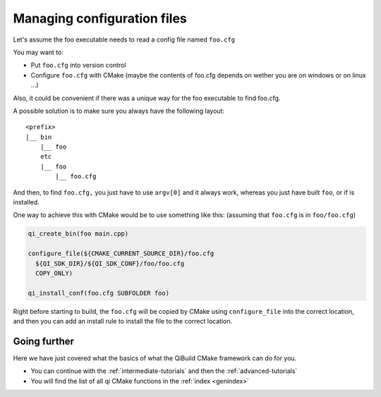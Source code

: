 Managing configuration files
============================

Let's assume the foo executable needs to read a config file named ``foo.cfg``

You may want to:

* Put ``foo.cfg`` into version control

* Configure ``foo.cfg`` with CMake (maybe the contents of foo.cfg depends on wether
  you are on windows or on linux ...)

Also, it could be convenient if there was a unique way for the foo executable
to find foo.cfg.

A possible solution is to make sure you always have the following layout::

  <prefix>
  |__ bin
      |__ foo
      etc
      |__ foo
          |__ foo.cfg

And then, to find ``foo.cfg,`` you just have to use ``argv[0]`` and it always work,
whereas you just have built ``foo``, or if is installed.

One way to achieve this with CMake would be to use something like this:
(assuming that ``foo.cfg`` is in ``foo/foo.cfg``)

.. code-block:: cmake

  qi_create_bin(foo main.cpp)

  configure_file(${CMAKE_CURRENT_SOURCE_DIR}/foo.cfg
    ${QI_SDK_DIR}/${QI_SDK_CONF}/foo/foo.cfg
    COPY_ONLY)

  qi_install_conf(foo.cfg SUBFOLDER foo)

Right before starting to build, the ``foo.cfg`` will be copied by CMake using
``configure_file`` into the correct location, and then you can add an install rule
to install the file to the correct location.

Going further
-------------

Here we have just covered what the basics of what the QiBuild CMake framework
can do for you.

* You can continue with the :ref:`intermediate-tutorials`
  and then the :ref:`advanced-tutorials`

* You will find the list of all qi CMake functions in the :ref:`index <genindex>`


